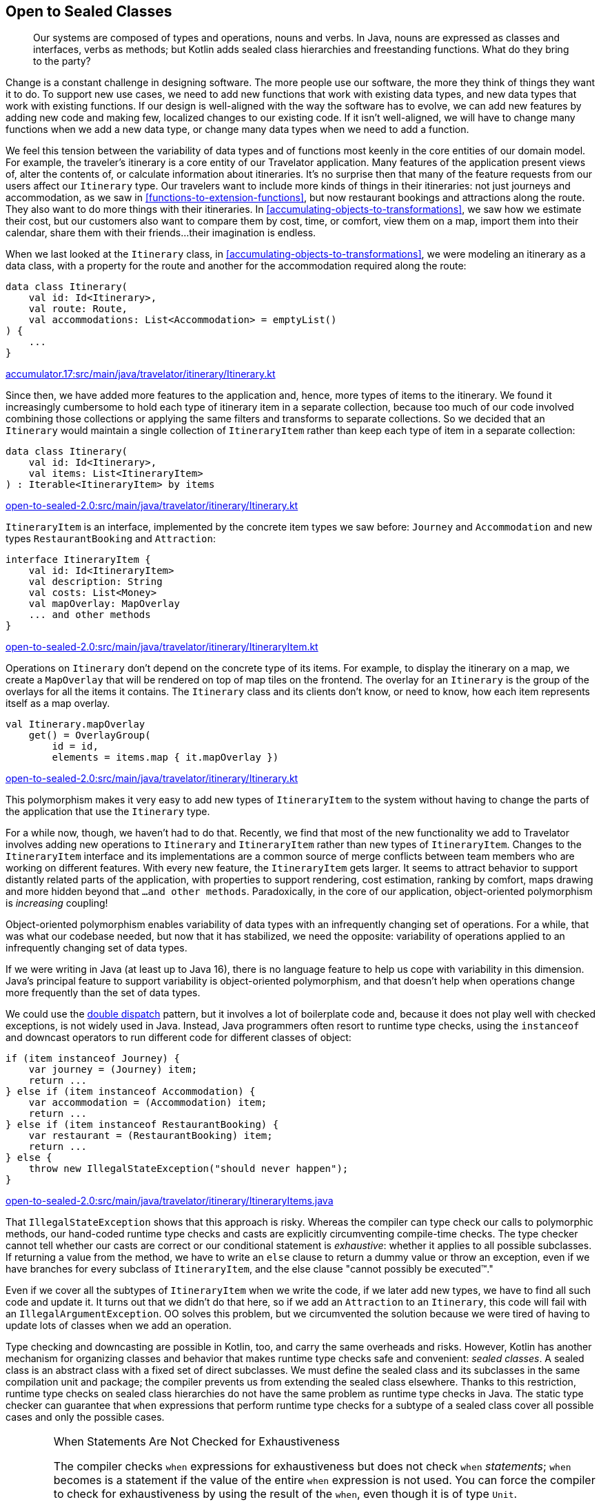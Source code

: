 [[open-to-sealed-classes]]
== Open to Sealed Classes

++++
<blockquote data-type="epigraph">
<p>Our systems are composed of types and operations, nouns and verbs.
In Java, nouns are expressed as classes and interfaces, verbs as methods; but Kotlin adds sealed class hierarchies and freestanding functions.
What do they bring to the party?</p>
</blockquote>
++++

Change((("open to sealed classes", "benefits of polymorphism", id="OSCpoly18")))((("sealed classes", "benefits of polymorphism", id="SCbene18"))) is a constant challenge in designing software.
The more people use our software, the more they think of things they want it to do.
To support new use cases, we need to add new functions that work with existing data types, and new data types that work with existing functions.
If our design is well-aligned with the way the software has to evolve, we can add new features by adding new code and making few, localized changes to our existing code.
If it isn't well-aligned, we will have to change many functions when we add a new data type, or change many data types when we need to add a function.

We feel this tension between the variability of data types and of functions most keenly in the core entities of our domain model.
For example, the traveler's itinerary is a core entity of our Travelator application.
Many features of the application present views of, alter the contents of, or calculate information about itineraries.
It's no surprise then that many of the feature requests from our users affect our `Itinerary` type.
Our travelers want to include more kinds of things in their itineraries: not just journeys and accommodation, as we saw in <<functions-to-extension-functions>>, but now restaurant bookings and attractions along the route.
They also want to do more things with their itineraries.
In <<accumulating-objects-to-transformations>>, we saw how we estimate their cost, but our customers also want to compare them by cost, time, or comfort, view them on a map, import them into their calendar, share them with their friends...their imagination is endless.

When we last looked at the `Itinerary` class, in <<accumulating-objects-to-transformations>>, we were modeling an itinerary as a data class, with a property for the route and another for the accommodation required along the route:

// begin-insert: accumulator.17:src/main/java/travelator/itinerary/Itinerary.kt#excerpt
[source,kotlin]
----
data class Itinerary(
    val id: Id<Itinerary>,
    val route: Route,
    val accommodations: List<Accommodation> = emptyList()
) {
    ...
}
----
++++
<div class="coderef">
    <a class="orm:hideurl" href="https://github.com/java-to-kotlin/code/blob/accumulator.17/src/main/java/travelator/itinerary/Itinerary.kt">
        accumulator.17:src/main/java/travelator/itinerary/Itinerary.kt
    </a>
</div>
++++
// end-insert

Since then, we have added more features to the application and, hence, more types of items to the itinerary.
We found it increasingly cumbersome to hold each type of itinerary item in a separate collection, because too much of our code involved combining those collections or applying the same filters and transforms to separate collections.
So we decided that an `Itinerary` would maintain a single collection of `ItineraryItem` rather than keep each type of item in a separate collection:

// begin-insert: open-to-sealed-2.0:src/main/java/travelator/itinerary/Itinerary.kt#itinerary
[source,kotlin]
----
data class Itinerary(
    val id: Id<Itinerary>,
    val items: List<ItineraryItem>
) : Iterable<ItineraryItem> by items
----
++++
<div class="coderef">
    <a class="orm:hideurl" href="https://github.com/java-to-kotlin/code/blob/open-to-sealed-2.0/src/main/java/travelator/itinerary/Itinerary.kt">
        open-to-sealed-2.0:src/main/java/travelator/itinerary/Itinerary.kt
    </a>
</div>
++++
// end-insert

`ItineraryItem` is an interface, implemented by the concrete item types we saw before: `Journey` and  `Accommodation` and new types `RestaurantBooking` and `Attraction`:

// begin-insert: open-to-sealed-2.0:src/main/java/travelator/itinerary/ItineraryItem.kt#item
[source,kotlin]
----
interface ItineraryItem {
    val id: Id<ItineraryItem>
    val description: String
    val costs: List<Money>
    val mapOverlay: MapOverlay
    ... and other methods
}
----
++++
<div class="coderef">
    <a class="orm:hideurl" href="https://github.com/java-to-kotlin/code/blob/open-to-sealed-2.0/src/main/java/travelator/itinerary/ItineraryItem.kt">
        open-to-sealed-2.0:src/main/java/travelator/itinerary/ItineraryItem.kt
    </a>
</div>
++++
// end-insert

Operations on `Itinerary` don't depend on the concrete type of its items.
For example, to display the itinerary on a map, we create a `MapOverlay` that will be rendered on top of map tiles on the frontend.
The overlay for an `Itinerary` is the group of the overlays for all the items it contains.
The `Itinerary` class and its clients don't know, or need to know, how each item represents itself as a map overlay.

// begin-insert: open-to-sealed-2.0:src/main/java/travelator/itinerary/Itinerary.kt#mapOverlay
[source,kotlin]
----
val Itinerary.mapOverlay
    get() = OverlayGroup(
        id = id,
        elements = items.map { it.mapOverlay })
----
++++
<div class="coderef">
    <a class="orm:hideurl" href="https://github.com/java-to-kotlin/code/blob/open-to-sealed-2.0/src/main/java/travelator/itinerary/Itinerary.kt">
        open-to-sealed-2.0:src/main/java/travelator/itinerary/Itinerary.kt
    </a>
</div>
++++
// end-insert

This polymorphism makes it very easy to add new types of `ItineraryItem` to the system without having to change the parts of the application that use the `Itinerary` type.

For a while now, though, we haven't had to do that.
Recently, we find that most of the new functionality we add to Travelator involves adding new operations to `Itinerary` and `ItineraryItem` rather than new types of `ItineraryItem`.
Changes to the `ItineraryItem` interface and its implementations are a common source of merge conflicts between team members who are working on different features.
With every new feature, the `ItineraryItem` gets larger.
It seems to attract behavior to support distantly related parts of the application, with properties to support rendering, cost estimation, ranking by comfort, maps drawing and more hidden beyond that `...and other methods`.
Paradoxically,((("object-oriented polymorphism"))) in the core of our application, object-oriented polymorphism is _increasing_ coupling!

// Reference the collections to type aliases example where we discuss coupling?

// Open/closed adding rather than changing code.
// Change risks breaking existing functionality
// Not to be confused with refactoring - changing code to get it to the place where a feature can be implemented as an addition.

Object-oriented polymorphism enables variability of data types with an infrequently changing set of operations.
For a while, that was what our codebase needed, but now that it has stabilized, we need the opposite: variability of operations applied to an infrequently changing set of data types.

If we were writing in Java (at least up to Java 16), there is no language feature to help us cope with variability in this dimension.
Java's principal feature to support variability is object-oriented polymorphism, and that doesn't help when operations change more frequently than the set of data types.

We((("double dispatch pattern"))) could use the https://oreil.ly/8m2HL[double dispatch] pattern, but it involves a lot of boilerplate code and, because it does not play well with checked exceptions, is not widely used in Java.
Instead, Java((("instanceof operator")))((("downcast operator"))) programmers often resort to runtime type checks, using the `instanceof` and downcast operators to run different code for different classes of object:

// begin-insert: open-to-sealed-2.0:src/main/java/travelator/itinerary/ItineraryItems.java#type_switch
[source,java]
----
if (item instanceof Journey) {
    var journey = (Journey) item;
    return ...
} else if (item instanceof Accommodation) {
    var accommodation = (Accommodation) item;
    return ...
} else if (item instanceof RestaurantBooking) {
    var restaurant = (RestaurantBooking) item;
    return ...
} else {
    throw new IllegalStateException("should never happen");
}
----
++++
<div class="coderef">
    <a class="orm:hideurl" href="https://github.com/java-to-kotlin/code/blob/open-to-sealed-2.0/src/main/java/travelator/itinerary/ItineraryItems.java">
        open-to-sealed-2.0:src/main/java/travelator/itinerary/ItineraryItems.java
    </a>
</div>
++++
// end-insert

That((("type checks"))) `IllegalStateException` shows that this approach is risky.
Whereas the compiler can type check our calls to polymorphic methods, our hand-coded runtime type checks and casts are explicitly circumventing compile-time checks.
The type checker cannot tell whether our casts are correct or our conditional statement is _exhaustive_: whether it applies to all possible subclasses.
If returning a value from the method, we have to write an `else` clause to return a dummy value or throw an exception, even if we have branches for every subclass of `ItineraryItem`, and the else clause "cannot possibly be executed™."

Even if we cover all the subtypes of `ItineraryItem` when we write the code, if we later add new types, we have to find all such code and update it.
It turns out that we didn't do that here, so if we add an `Attraction` to an `Itinerary`, this code will fail with an `IllegalArgumentException`.
OO solves this problem, but we circumvented the solution because we were tired of having to update lots of classes when we add an operation.

Type checking and downcasting are possible in Kotlin, too, and carry the same overheads and risks.
However, Kotlin has another mechanism for organizing classes and behavior that makes runtime type checks safe and convenient: _sealed classes_.
A sealed class is an abstract class with a fixed set of direct subclasses.
We must define the sealed class and its subclasses in the same compilation unit and package; the compiler prevents us from extending the sealed class elsewhere.
Thanks to this restriction, runtime type checks on sealed class hierarchies do not have the same problem as runtime type checks in Java.
The static type checker can guarantee that `when` expressions that perform runtime type checks for a subtype of a sealed class cover all possible cases and only the possible cases.

[WARNING]
.When Statements Are Not Checked for Exhaustiveness
====
The((("exhaustiveness")))((("statements", "checking for exhaustiveness"))) compiler checks `when` expressions for exhaustiveness but does not check `when` _statements_;
`when` becomes is a statement if the value of the entire `when` expression is not used.
You can force the compiler to check for exhaustiveness by using the result of the `when`, even though it is of type `Unit`.

If the `when` is the only statement in the body of a function, you can refactor the function to single-expression form.
If `when` is the last statement in a multistatement function, you can explicitly use its value with the `return` keyword.
When the `when` is in the middle of the function body, extracting it to its own function might make sense.

When none of those options apply, you can use the following utility function to force an exhaustiveness check:

// begin-insert: src/main/java/exhaustive_when/ExhaustiveWhen.kt#exhaustive_val_definition
[source,kotlin]
----
val <T> T.exhaustive get() = this
----
// end-insert

When used like this, it will prevent compilation when `when` is not exhaustive:

// begin-insert: src/main/java/exhaustive_when/ExhaustiveWhen.kt#exhaustive_val_usage
[source,kotlin]
----
when (instanceOfSealedClass) {
    is SubclassA -> println("A")
    is SubclassB -> println("B")
}.exhaustive
----
// end-insert
====

Compared to polymorphic methods, sealed classes and `when` expressions make it easy to add new operations that apply to a fixed type hierarchy, although we still have to change all those operations if we add a new type to that hierarchy.
At this point the compiler will help us by checking that all those operations cover all possible types in the hierarchy.((("", startref="OSCpoly18")))((("", startref="SCbene18")))

=== Polymorphism or Sealed Classes?

Some((("open to sealed classes", "polymorphism versus sealed classes")))((("sealed classes", "polymorphism versus sealed classes"))) languages have mechanisms that let us vary types _and_ operations without modifying existing code.
Haskell has type classes, Scala has implicit parameters, Rust has traits, Swift has protocols, and Clojure and Common Lisp have polymorphic functions that dispatch on the classes of multiple arguments.

Kotlin((("object-oriented polymorphism"))) doesn't have any equivalent.
When we're designing in Kotlin, we have to choose between object-oriented polymorphism or sealed classes based on the dimension—types or operations—we expect to vary most frequently as the program evolves.
Object-oriented polymorphism is preferable when the set of data types varies more frequently than the set of operations on those data types, and sealed class hierarchies when the set of operations varies more frequently than the set of data types they apply to.

=== Converting an Interface to a Sealed Class

We're((("open to sealed classes", "converting interfaces to sealed classes", id="OSCinter18")))((("sealed classes", "converting interfaces to sealed classes", id="SCinterf18")))((("refactoring", "interfaces to sealed classes", id="Ringerf18"))) about to add another feature that involves itineraries and itinerary items: making the `Itinerary` appear in the traveler's calendar app.
We don't want to add more methods to the already bloated `ItineraryItem` interface and couple the core classes of our application's domain to the needs of another peripheral module.
It's time to bite the bullet and convert `ItineraryItem` from an interface of polymorphic methods to a sealed class hierarchy and freestanding functions, and move those freestanding functions into the modules that use them.

Kotlin 1.4 was current when we wrote this, so we have to define a sealed class and its direct subclasses in the same file.
Our first step, then, is to use the IDE's "Move Class" refactoring to move the implementations of `ItineraryItem` into the same file as the interface.
Once we've done that, we can turn the interface and its implementations into a sealed class hierarchy.
IntelliJ does not have an automated refactoring for this, so we have to do it by manually editing the class definitions.
At least moving all the classes into the same file has made the task easier.

// begin-insert: open-to-sealed-2.2:src/main/java/travelator/itinerary/ItineraryItem.kt#sealed
[source,kotlin]
----
sealed class ItineraryItem { // <1>
    abstract val id: Id<ItineraryItem> // <2>
    abstract val description: String
    abstract val costs: List<Money>
    abstract val mapOverlay: MapOverlay
    ... and other methods
}

data class Accommodation(
    override val id: Id<Accommodation>,
    val location: Location,
    val checkInFrom: ZonedDateTime,
    val checkOutBefore: ZonedDateTime,
    val pricePerNight: Money
) : ItineraryItem() { // <3>
    val nights = Period.between(checkInFrom.toLocalDate(), checkOutBefore.toLocalDate()).days
    val totalPrice: Money = pricePerNight * nights

    override val description
        get() = "$nights nights at ${location.userReadableName}"
    override val costs
        get() = listOf(totalPrice)
    override val mapOverlay
        get() = PointOverlay(
            id = id,
            position = location.position,
            text = location.userReadableName,
            icon = StandardIcons.HOTEL
        )

    ... and other methods
}

... and other subclasses
----
++++
<div class="coderef">
    <a class="orm:hideurl" href="https://github.com/java-to-kotlin/code/blob/open-to-sealed-2.2/src/main/java/travelator/itinerary/ItineraryItem.kt">
        open-to-sealed-2.2:src/main/java/travelator/itinerary/ItineraryItem.kt
    </a>
</div>
++++
// end-insert

<1> We declare `ItineraryItem` as a `sealed class` instead of an `interface`.

<2> Because it is now a class, we have to explicitly mark its methods as `abstract`.
If the interface had any methods with a default implementation, we would have had to declare them as `open` so that subclasses could still override them.

<3> We replace the declaration of the interface in the concrete item classes with a call to the superclass constructor.

NOTE: Kotlin 1.5 (released as we completed this book) supports sealed _interfaces_, which make this refactoring easier.
It's unnecessary to move the subclasses into the same file or to call the constructor.

`ItineraryItem` is now a sealed class.
Its operations are still polymorphic methods, but we can add _new_ operations without changing the `ItineraryItem` classes, by writing extension functions that use a `when` expression to safely dispatch on the concrete item type.

First we'll write the extension functions that we need to translate an `Itinerary` to a calendar.
When we're done, we'll continue refactoring to make the other operations on `ItineraryItem` work the same way.

// begin-insert: open-to-sealed-2.3:src/main/java/travelator/calendar/ItineraryToCalendar.kt#toCalendarEvent
[source,kotlin]
----
fun ItineraryItem.toCalendarEvent(): CalendarEvent? = when (this) {
    is Accommodation -> CalendarEvent(
        start = checkInFrom,
        end = checkOutBefore,
        description = description,
        alarms = listOf(
            Alarm(checkInFrom, "Check in open"),
            Alarm(checkOutBefore.minusHours(1), "Check out")
        )
    )
    is Attraction -> null
    is Journey -> CalendarEvent(
        start = departureTime,
        end = arrivalTime,
        description = description,
        location = departsFrom,
        alarms = listOf(
            Alarm(departureTime.minusHours(1)))
    )
    is RestaurantBooking -> CalendarEvent(
        start = time,
        description= description,
        location = location,
        alarms = listOf(
            Alarm(time.minusHours(1)))
    )
}
----
++++
<div class="coderef">
    <a class="orm:hideurl" href="https://github.com/java-to-kotlin/code/blob/open-to-sealed-2.3/src/main/java/travelator/calendar/ItineraryToCalendar.kt">
        open-to-sealed-2.3:src/main/java/travelator/calendar/ItineraryToCalendar.kt
    </a>
</div>
++++
// end-insert

[TIP]
.Only Typecast Down a Sealed Class Hierarchy
====
Only((("typecasts"))) use typecasts to cast from the root of a sealed class hierarchy to one of the children in an exhaustive `when` expression.
Otherwise, it is risky to cast away from the static type.
The actual class used to implement a value may have operations that violate the constraints expressed by its static type.

For example, as we saw in <<java-to-kotlin-collections>>, the static type `List` prevents mutation, but Kotlin's higher-order functions return lists that can be mutated if you downcast from `List` to `MutableList`.
A function that downcasts a list argument from `List` to `MutableList` and mutates it is likely to introduce bugs in code, because it violates the expectations of its callers.
It could introduce aliasing errors that are very hard to find, because the possibility of spooky action at a distance is not explicit in the type declarations of the function's signature.
If a future version of the Kotlin standard library returned immutable lists from its higher-order functions, the function would continue to compile successfully but crash at runtime.

Just because you _can_ cast from a super type to a subtype doesn’t mean you are intended to. The possibility is likely to be a mere implementation detail.
A((("downcasting"))) sealed class hierarchy signals that downcasting is intended, supported, and made safe by the compiler's exhaustiveness checks.
====

Now, let's refactor the rest of the `ItineraryItem` methods from being polymorphic methods defined on the (now sealed) class, to extension functions that use `when` expressions to switch on the type of item.
We'll walk through the process with the `mapOverlay` property.

When we Alt-Enter on the definition of `mapOverlay` in `ItineraryItem`, the context menu includes the action "Convert member to extension".
Can it really be that easy?
Unfortunately, no.
At the time of writing, the IDE action only gets us part of the way there and leaves us with code that does not compile.

// begin-insert: open-to-sealed-2.4:src/main/java/travelator/itinerary/ItineraryItem.kt#item
[source,kotlin]
----
sealed class ItineraryItem {
    abstract val id: Id<ItineraryItem>
    abstract val description: String
    abstract val costs: List<Money> // <1>
    ... and other methods
}

val ItineraryItem.mapOverlay: MapOverlay // <2>
    get() = TODO("Not yet implemented")

data class Accommodation(
    override val id: Id<Accommodation>,
    val location: Location,
    val checkInFrom: ZonedDateTime,
    val checkOutBefore: ZonedDateTime,
    val pricePerNight: Money
) : ItineraryItem() {
    val nights = Period.between(checkInFrom.toLocalDate(), checkOutBefore.toLocalDate()).days
    val totalPrice: Money = pricePerNight * nights

    override val description
        get() = "$nights nights at ${location.userReadableName}"
    override val costs
        get() = listOf(totalPrice)
    override val mapOverlay // <3>
        get() = PointOverlay(
            id = id,
            position = location.position,
            text = location.userReadableName,
            icon = StandardIcons.HOTEL
        )

    ... and other methods
}
----
++++
<div class="coderef">
    <a class="orm:hideurl" href="https://github.com/java-to-kotlin/code/blob/open-to-sealed-2.4/src/main/java/travelator/itinerary/ItineraryItem.kt">
        open-to-sealed-2.4:src/main/java/travelator/itinerary/ItineraryItem.kt
    </a>
</div>
++++
// end-insert

<1> The IDE removed the `mapOverlay` method from the `ItineraryItem` class...
<2> ...and replaced it with an extension function. Unfortunately, the extension function only contains a `TODO` that throws `UnsupportedOperationException`.
<3> The IDE left `override` modifiers on the `mapOverlay` properties in the subclasses, which no longer have a method in the superclass to override.

We can get the code compiling again by removing the `override` modifiers in the subclasses.
Then we'll make the code actually work by implementing the body of an extension function as a `when` expression that switches on the type of `ItineraryItem` and calls the now monomorphic `mapOverlay` getter on each concrete class.

// begin-insert: open-to-sealed-2.5:src/main/java/travelator/itinerary/ItineraryItem.kt#mapOverlay
[source,kotlin]
----
val ItineraryItem.mapOverlay: MapOverlay get() = when (this) {
    is Accommodation -> mapOverlay
    is Attraction -> mapOverlay
    is Journey -> mapOverlay
    is RestaurantBooking -> mapOverlay
}
----
++++
<div class="coderef">
    <a class="orm:hideurl" href="https://github.com/java-to-kotlin/code/blob/open-to-sealed-2.5/src/main/java/travelator/itinerary/ItineraryItem.kt">
        open-to-sealed-2.5:src/main/java/travelator/itinerary/ItineraryItem.kt
    </a>
</div>
++++
// end-insert

The `when` expression will not compile until we have covered all the subclasses of `ItineraryItem`.
IntelliJ also highlights each read of the subclass `mapOverlay` properties to show that the compiler's flow-sensitive typing is smart casting the implicit `this` reference from `ItineraryItem` to the correct subclass.

Now the point of this refactor was to prevent every implementation of `ItineraryItem` from having to know about map overlays.
At present each still does, because each has its own `mapOverlay` property—the one that was originally overriding the property in the interface:

// begin-insert: open-to-sealed-2.5:src/main/java/travelator/itinerary/ItineraryItem.kt#accommodation
[source,kotlin]
----
data class Accommodation(
...
) : ItineraryItem() {
    ...
    val mapOverlay
        get() = PointOverlay(
            id = id,
            position = location.position,
            text = location.userReadableName,
            icon = StandardIcons.HOTEL
        )
    ...
----
++++
<div class="coderef">
    <a class="orm:hideurl" href="https://github.com/java-to-kotlin/code/blob/open-to-sealed-2.5/src/main/java/travelator/itinerary/ItineraryItem.kt">
        open-to-sealed-2.5:src/main/java/travelator/itinerary/ItineraryItem.kt
    </a>
</div>
++++
// end-insert

We can solve this problem by converting the `mapOverlay` properties with "Convert member to extension":

// begin-insert: open-to-sealed-2.6:src/main/java/travelator/itinerary/ItineraryItem.kt#accommodation
[source,kotlin]
----
data class Accommodation(
...
) : ItineraryItem() {
    ...
}

val Accommodation.mapOverlay
    get() = PointOverlay(
        id = id,
        position = location.position,
        text = location.userReadableName,
        icon = StandardIcons.HOTEL
    )
----
++++
<div class="coderef">
    <a class="orm:hideurl" href="https://github.com/java-to-kotlin/code/blob/open-to-sealed-2.6/src/main/java/travelator/itinerary/ItineraryItem.kt">
        open-to-sealed-2.6:src/main/java/travelator/itinerary/ItineraryItem.kt
    </a>
</div>
++++
// end-insert

Now `ItineraryItem.mapOverlay` doesn't appear to have changed at all:

// begin-insert: open-to-sealed-2.6:src/main/java/travelator/itinerary/ItineraryItem.kt#mapOverlay
[source,kotlin]
----
val ItineraryItem.mapOverlay: MapOverlay get() = when (this) {
    is Accommodation -> mapOverlay
    is Attraction -> mapOverlay
    is Journey -> mapOverlay
    is RestaurantBooking -> mapOverlay
}
----
++++
<div class="coderef">
    <a class="orm:hideurl" href="https://github.com/java-to-kotlin/code/blob/open-to-sealed-2.6/src/main/java/travelator/itinerary/ItineraryItem.kt">
        open-to-sealed-2.6:src/main/java/travelator/itinerary/ItineraryItem.kt
    </a>
</div>
++++
// end-insert

Look closer, though (well, hover in IntelliJ), and we can see that those property accesses are now extension properties, not method calls—`Accommodation` and so on no longer depend on `MapOverlay`.
And now that `ItineraryItem.mapOverlay` and all the subclass properties are extensions, they don't need to be defined in the same file as the sealed classes.
We can move them to the module or package where they are used, and they won't clutter our core domain abstraction.

// begin-insert: open-to-sealed-2.7:src/main/java/travelator/geo/ItineraryToMapOverlay.kt#mapOverlay
[source,kotlin]
----
package travelator.geo

import travelator.itinerary.*

val ItineraryItem.mapOverlay: MapOverlay get() = when (this) {
    is Accommodation -> mapOverlay
    is Attraction -> mapOverlay
    is Journey -> mapOverlay
    is RestaurantBooking -> mapOverlay
}

private val Accommodation.mapOverlay
    get() = PointOverlay(
        id = id,
        position = location.position,
        text = location.userReadableName,
        icon = StandardIcons.HOTEL
    )

 ... Attraction.mapOverlay etc
----
++++
<div class="coderef">
    <a class="orm:hideurl" href="https://github.com/java-to-kotlin/code/blob/open-to-sealed-2.7/src/main/java/travelator/geo/ItineraryToMapOverlay.kt">
        open-to-sealed-2.7:src/main/java/travelator/geo/ItineraryToMapOverlay.kt
    </a>
</div>
++++
// end-insert

We can do the same with the other members of `ItineraryItem`, until the sealed class declares only the fundamental properties of the type.
For `ItineraryItem` at the moment, only the `id` property is truly fundamental: declaring `id` as an abstract property on the sealed class forces every subclass to have an identifier.

Of the other properties, some are clearly there just to support specific features of the application, like `mapOverlay` and `toCalendar`.
Others, like `description`, are in a gray area: they support many features of the application, but are not a fundamental property of an `ItineraryItem`.
For example, each subtype derives its description from its fundamental properties.
Nat prefers to define properties like these as extensions, while Duncan prefers to define them as members of the class.
Nat is writing this example, so we'll make `description` an extension:

// begin-insert: open-to-sealed-2.8:src/main/java/travelator/itinerary/ItineraryDescription.kt
[source,kotlin]
----
val ItineraryItem.description: String
    get() = when (this) {
        is Accommodation ->
            "$nights nights at ${location.userReadableName}"
        is Attraction ->
            location.userReadableName
        is Journey ->
            "${departsFrom.userReadableName} " +
                "to ${arrivesAt.userReadableName} " +
                "by ${travelMethod.userReadableName}"
        is RestaurantBooking -> location.userReadableName
    }
----
++++
<div class="coderef">
    <a class="orm:hideurl" href="https://github.com/java-to-kotlin/code/blob/open-to-sealed-2.8/src/main/java/travelator/itinerary/ItineraryDescription.kt">
        open-to-sealed-2.8:src/main/java/travelator/itinerary/ItineraryDescription.kt
    </a>
</div>
++++
// end-insert

You'll have to make your own judgment call in your own code.
That leaves the sealed `ItineraryItem` class declaring only the `id` property and its subclasses declaring their fundamental properties.
The whole hierarchy looks like this:

// begin-insert: open-to-sealed-2.8:src/main/java/travelator/itinerary/ItineraryItem.kt
[source,kotlin]
----
sealed class ItineraryItem {
    abstract val id: Id<ItineraryItem>
}

data class Accommodation(
    override val id: Id<Accommodation>,
    val location: Location,
    val checkInFrom: ZonedDateTime,
    val checkOutBefore: ZonedDateTime,
    val pricePerNight: Money
) : ItineraryItem() {
    val nights = Period.between(checkInFrom.toLocalDate(), checkOutBefore.toLocalDate()).days
    val totalPrice: Money = pricePerNight * nights
}

data class Attraction(
    override val id: Id<Attraction>,
    val location: Location,
    val notes: String
) : ItineraryItem()

data class Journey(
    override val id: Id<Journey>,
    val travelMethod: TravelMethod,
    val departsFrom: Location,
    val departureTime: ZonedDateTime,
    val arrivesAt: Location,
    val arrivalTime: ZonedDateTime,
    val price: Money,
    val path: List<Position>,
    ... and other fields
) : ItineraryItem()

data class RestaurantBooking(
    override val id: Id<RestaurantBooking>,
    val location: Location,
    val time: ZonedDateTime
) : ItineraryItem()
----
++++
<div class="coderef">
    <a class="orm:hideurl" href="https://github.com/java-to-kotlin/code/blob/open-to-sealed-2.8/src/main/java/travelator/itinerary/ItineraryItem.kt">
        open-to-sealed-2.8:src/main/java/travelator/itinerary/ItineraryItem.kt
    </a>
</div>
++++
// end-insert

Our `ItineraryItem` model is now a sealed class hierarchy of pure data classes.
The operations needed by the features of our application are all extension functions in the modules for those features.
Only the `id` property remains as a polymorphic `val`, because it is a fundamental property of the type that is not specific to any one feature of the application.((("", startref="OSCinter18")))((("", startref="SCinterf18")))((("", startref="Ringerf18")))

=== Moving On

As our software evolves, we have to add new data types and new operations to our system.
In Kotlin, as in Java, object-oriented polymorphism lets us easily add new data types without changing the code of existing functions.
We can also use sealed classes and safe runtime type checks to easily add new functions over existing data types without changing the code that defines those types.
Which we choose depends on what we expect to vary most frequently as the code evolves: data types or operations.
Managing variability in Kotlin involves mastering when to apply these two mechanisms to our domain models.

If our bet turns out to have been wrong, we must refactor from one to the other.
When all the code is in a single codebase, Kotlin and IntelliJ make refactoring between the two forms straightforward.
This chapter described going from the kind of object-oriented polymorphism we'd write in Java to Kotlin's sealed classes.
Going the other way involves refactoring steps described in <<F_RITDOEC_1999,_Refactoring: Improving the Design of Existing Code_>>, such as _Replace Conditional with Polymorphism_, so we won't cover it in this book.
